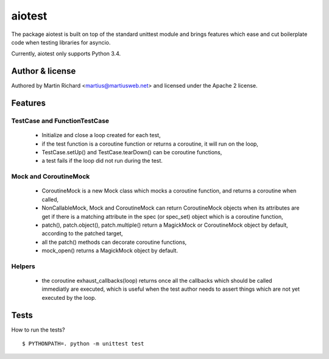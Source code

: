 =======
aiotest
=======

The package aiotest is built on top of the standard unittest module and brings
features which ease and cut boilerplate code when testing libraries for
asyncio.

Currently, aiotest only supports Python 3.4.

Author & license
-------

Authored by Martin Richard <martius@martiusweb.net> and licensed under the
Apache 2 license.

Features
--------

TestCase and FunctionTestCase
~~~~~~~~~~~~~~~~~~~~~~~~~~~~~

  - Initialize and close a loop created for each test,
  - if the test function is a coroutine function or returns a coroutine, it
    will run on the loop,
  - TestCase.setUp() and TestCase.tearDown() can be coroutine functions,
  - a test fails if the loop did not run during the test.


Mock and CoroutineMock
~~~~~~~~~~~~~~~~~~~~~~

  - CoroutineMock is a new Mock class which mocks a coroutine function, and
    returns a coroutine when called,

  - NonCallableMock, Mock and CoroutineMock can return CoroutineMock objects
    when its attributes are get if there is a matching attribute in the spec
    (or spec_set) object which is a coroutine function,

  - patch(), patch.object(), patch.multiple() return a MagickMock or
    CoroutineMock object by default, according to the patched target,

  - all the patch() methods can decorate coroutine functions,

  - mock_open() returns a MagickMock object by default.


Helpers
~~~~~~~

  - the coroutine exhaust_callbacks(loop) returns once all the callbacks which
    should be called immediatly are executed, which is useful when the test
    author needs to assert things which are not yet executed by the loop.


Tests
-----

How to run the tests?

::

$ PYTHONPATH=. python -m unittest test
